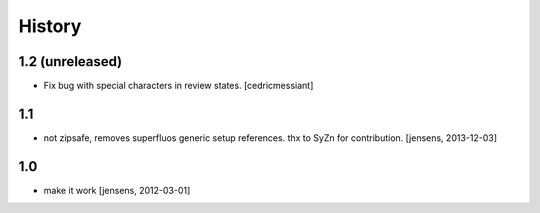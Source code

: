 History
=======

1.2 (unreleased)
----------------

- Fix bug with special characters in review states.
  [cedricmessiant]


1.1
---

- not zipsafe, removes superfluos generic setup references.
  thx to SyZn for contribution.
  [jensens, 2013-12-03]

1.0
---

- make it work [jensens, 2012-03-01]
